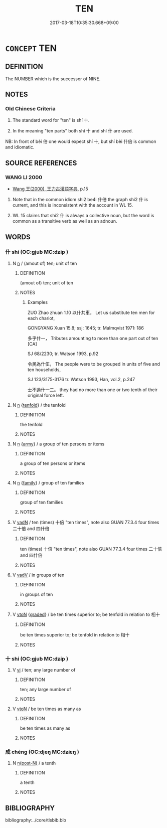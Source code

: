 # -*- mode: mandoku-tls-view -*-
#+TITLE: TEN
#+DATE: 2017-03-18T10:35:30.668+09:00        
#+STARTUP: content
* =CONCEPT= TEN
:PROPERTIES:
:CUSTOM_ID: uuid-7f9950a8-68c2-433b-80ad-ef7f48da98ea
:TR_ZH: 十
:END:
** DEFINITION

The NUMBER which is the successor of NINE.

** NOTES

*** Old Chinese Criteria
1. The standard word for "ten" is shí 十.

2. In the meaning "ten parts" both shí 十 and shí 什 are used.

NB: In front of bèi 倍 one would expect shí 十, but shí bèi 什倍 is common and idiomatic.

** SOURCE REFERENCES
*** WANG LI 2000
 - [[cite:WANG-LI-2000][Wang 王(2000), 王力古漢語字典]], p.15


1. Note that in the common idiom shi2 be4i 什倍 the graph shi2 什 is current, and this is inconsistent with the account in WL 15.

2. WL 15 claims that shi2 什 is always a collective noun, but the word is common as a transitive verb as well as an adnoun.

** WORDS
   :PROPERTIES:
   :VISIBILITY: children
   :END:
*** 什 shí (OC:ɡjub MC:dʑip )
:PROPERTIES:
:CUSTOM_ID: uuid-efaf56bd-c6de-45ba-824e-78fdec38acda
:Char+: 什(9,2/4) 
:GY_IDS+: uuid-c57ffddb-954e-4bdb-bccc-538ef824d5e4
:PY+: shí     
:OC+: ɡjub     
:MC+: dʑip     
:END: 
**** N [[tls:syn-func::#uuid-8717712d-14a4-4ae2-be7a-6e18e61d929b][n]] / (amout of) ten; unit of ten
:PROPERTIES:
:CUSTOM_ID: uuid-3bd8c840-ded7-4c6e-8d1e-f3c6eea13718
:WARRING-STATES-CURRENCY: 5
:END:
****** DEFINITION

(amout of) ten; unit of ten

****** NOTES

******* Examples
ZUO Zhao zhuan 1.10 以什共車， Let us substitute ten men for each chariot,

GONGYANG Xuan 15.8; ssj: 1645; tr. Malmqvist 1971: 186

 多乎什一， Tributes amounting to more than one part out of ten [CA]

SJ 68/2230; tr. Watson 1993, p.92

 令民為什伍， The people were to be grouped in units of five and ten households,

SJ 123/3175-3176 tr. Watson 1993, Han, vol.2, p.247

 士不過什一二。 they had no more than one or two tenth of their original force left.

**** N [[tls:syn-func::#uuid-8717712d-14a4-4ae2-be7a-6e18e61d929b][n]] {[[tls:sem-feat::#uuid-537c8dd7-bbde-4eab-83e6-98b881e21e48][tenfold]]} / the tenfold
:PROPERTIES:
:CUSTOM_ID: uuid-6bbb6540-8d31-464f-8bbc-88176e48bbec
:WARRING-STATES-CURRENCY: 3
:END:
****** DEFINITION

the tenfold

****** NOTES

**** N [[tls:syn-func::#uuid-8717712d-14a4-4ae2-be7a-6e18e61d929b][n]] {[[tls:sem-feat::#uuid-c143c779-6245-46c4-9151-8411ffe56c67][army]]} / a group of ten persons or items
:PROPERTIES:
:CUSTOM_ID: uuid-71e122bc-a1e1-44c2-8a40-91cdf6d3bcb9
:WARRING-STATES-CURRENCY: 4
:END:
****** DEFINITION

a group of ten persons or items

****** NOTES

**** N [[tls:syn-func::#uuid-8717712d-14a4-4ae2-be7a-6e18e61d929b][n]] {[[tls:sem-feat::#uuid-5aabe48e-ce29-4891-a4f2-126291231965][family]]} / group of ten families
:PROPERTIES:
:CUSTOM_ID: uuid-1f9659d8-1adc-4fc1-828f-dac1288a7217
:WARRING-STATES-CURRENCY: 3
:END:
****** DEFINITION

group of ten families

****** NOTES

**** V [[tls:syn-func::#uuid-fed035db-e7bd-4d23-bd05-9698b26e38f9][vadN]] / ten (times) 十倍 "ten times", note also GUAN 77.3.4 four times 二十倍 and 四什倍
:PROPERTIES:
:CUSTOM_ID: uuid-d1104255-4b83-42e0-a888-7b6359df95e7
:WARRING-STATES-CURRENCY: 2
:END:
****** DEFINITION

ten (times) 十倍 "ten times", note also GUAN 77.3.4 four times 二十倍 and 四什倍

****** NOTES

**** V [[tls:syn-func::#uuid-2a0ded86-3b04-4488-bb7a-3efccfa35844][vadV]] / in groups of ten
:PROPERTIES:
:CUSTOM_ID: uuid-77d946e8-e291-4a3e-a513-e9b6203a0f99
:WARRING-STATES-CURRENCY: 3
:END:
****** DEFINITION

in groups of ten

****** NOTES

**** V [[tls:syn-func::#uuid-fbfb2371-2537-4a99-a876-41b15ec2463c][vtoN]] {[[tls:sem-feat::#uuid-e6526d79-b134-4e37-8bab-55b4884393bc][graded]]} / be ten times superior to; be tenfold in relation to 相十
:PROPERTIES:
:CUSTOM_ID: uuid-5d86cef2-1ee0-4e9a-993f-5a92ff3aee4a
:WARRING-STATES-CURRENCY: 3
:END:
****** DEFINITION

be ten times superior to; be tenfold in relation to 相十

****** NOTES

*** 十 shí (OC:ɡjub MC:dʑip )
:PROPERTIES:
:CUSTOM_ID: uuid-7e322e24-5d09-4954-9706-e95acc4e6281
:Char+: 十(24,0/2) 
:GY_IDS+: uuid-0015d0e6-8187-4a1f-88d7-b60a7f04ecba
:PY+: shí     
:OC+: ɡjub     
:MC+: dʑip     
:END: 
**** V [[tls:syn-func::#uuid-c20780b3-41f9-491b-bb61-a269c1c4b48f][vi]] / ten; any large number of
:PROPERTIES:
:CUSTOM_ID: uuid-1d144080-e177-477b-8aef-db52d7079b0d
:WARRING-STATES-CURRENCY: 5
:END:
****** DEFINITION

ten; any large number of

****** NOTES

**** V [[tls:syn-func::#uuid-fbfb2371-2537-4a99-a876-41b15ec2463c][vtoN]] / be ten times as many as
:PROPERTIES:
:CUSTOM_ID: uuid-2a4fb92a-cd8c-47e3-82f9-6dc145d8561d
:WARRING-STATES-CURRENCY: 5
:END:
****** DEFINITION

be ten times as many as

****** NOTES

*** 成 chéng (OC:djeŋ MC:dʑiɛŋ )
:PROPERTIES:
:CUSTOM_ID: uuid-3a0607fe-b5a1-4564-9e01-02cc3d4e9089
:Char+: 成(62,2/7) 
:GY_IDS+: uuid-267730e0-be39-4e07-8516-1f546c7c591b
:PY+: chéng     
:OC+: djeŋ     
:MC+: dʑiɛŋ     
:END: 
**** N [[tls:syn-func::#uuid-3f430d08-15bf-43c3-bfa9-c41e445dfc2f][n(post-N)]] / a tenth
:PROPERTIES:
:CUSTOM_ID: uuid-b492f5a1-5920-47ce-a9a4-521396f46f4d
:END:
****** DEFINITION

a tenth

****** NOTES

** BIBLIOGRAPHY
bibliography:../core/tlsbib.bib
